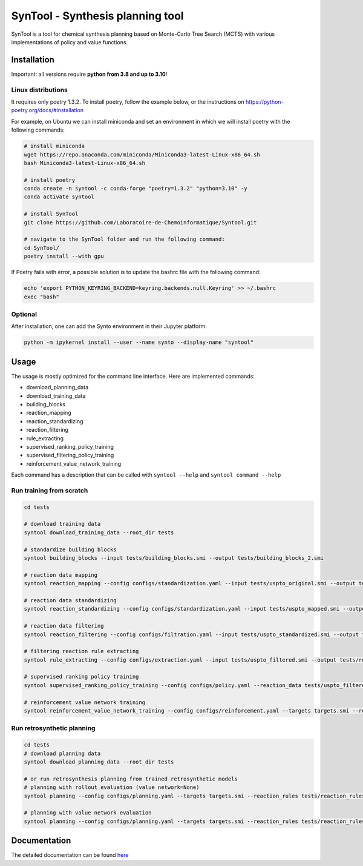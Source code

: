 SynTool - Synthesis planning tool
========
SynTool is a tool for chemical synthesis planning based on Monte-Carlo Tree Search (MCTS)
with various implementations of policy and value functions.

Installation
------------

Important: all versions require **python from 3.8 and up to 3.10**!

Linux distributions
^^^^^^^^^^^

It requires only poetry 1.3.2. To install poetry, follow the example below, or the instructions on
https://python-poetry.org/docs/#installation

For example, on Ubuntu we can install miniconda and set an environment in which we will install poetry with the following commands:

.. code-block:: bash

    # install miniconda
    wget https://repo.anaconda.com/miniconda/Miniconda3-latest-Linux-x86_64.sh
    bash Miniconda3-latest-Linux-x86_64.sh

    # install poetry
    conda create -n syntool -c conda-forge "poetry=1.3.2" "python=3.10" -y
    conda activate syntool

    # install SynTool
    git clone https://github.com/Laboratoire-de-Chemoinformatique/Syntool.git

    # navigate to the SynTool folder and run the following command:
    cd SynTool/
    poetry install --with gpu

If Poetry fails with error, a possible solution is to update the bashrc file with the following command:

.. code-block:: bash

    echo 'export PYTHON_KEYRING_BACKEND=keyring.backends.null.Keyring' >> ~/.bashrc
    exec "bash"

Optional
^^^^^^^^^^^
After installation, one can add the Synto environment in their Jupyter platform:

.. code-block:: bash

    python -m ipykernel install --user --name synto --display-name "syntool"

Usage
------------
The usage is mostly optimized for the command line interface.
Here are implemented commands:

* download_planning_data
* download_training_data
* building_blocks
* reaction_mapping
* reaction_standardizing
* reaction_filtering
* rule_extracting
* supervised_ranking_policy_training
* supervised_filtering_policy_training
* reinforcement_value_network_training

Each command has a description that can be called with ``syntool --help`` and ``syntool command --help``


Run training from scratch
^^^^^^^^^^^
.. code-block:: bash

    cd tests

    # download training data
    syntool download_training_data --root_dir tests

    # standardize building blocks
    syntool building_blocks --input tests/building_blocks.smi --output tests/building_blocks_2.smi

    # reaction data mapping
    syntool reaction_mapping --config configs/standardization.yaml --input tests/uspto_original.smi --output tests/uspto_mapped.smi

    # reaction data standardizing
    syntool reaction_standardizing --config configs/standardization.yaml --input tests/uspto_mapped.smi --output tests/uspto_standardized.smi

    # reaction data filtering
    syntool reaction_filtering --config configs/filtration.yaml --input tests/uspto_standardized.smi --output tests/uspto_filtered.smi

    # filtering reaction rule extracting
    syntool rule_extracting --config configs/extraction.yaml --input tests/uspto_filtered.smi --output tests/reaction_rules.pickle

    # supervised ranking policy training
    syntool supervised_ranking_policy_training --config configs/policy.yaml --reaction_data tests/uspto_filtered.smi --reaction_rules tests/reaction_rules.pickle --results_dir tests/ranking_policy_network

    # reinforcement value network training
    syntool reinforcement_value_network_training --config configs/reinforcement.yaml --targets targets.smi --reaction_rules tests/reaction_rules.pickle --building_blocks tests/building_blocks.smi --policy_network tests/ranking_policy_network/weights/policy_network.ckpt --results_dir tests/value_network


Run retrosynthetic planning
^^^^^^^^^^^
.. code-block:: bash

    cd tests
    # download planning data
    syntool download_planning_data --root_dir tests

    # or run retrosynthesis planning from trained retrosynthetic models
    # planning with rollout evaluation (value network=None)
    syntool planning --config configs/planning.yaml --targets targets.smi --reaction_rules tests/reaction_rules.pickle --building_blocks tests/building_blocks.smi --policy_network tests/ranking_policy_network/weights/policy_network.ckpt --results_dir tests/planning

    # planning with value network evaluation
    syntool planning --config configs/planning.yaml --targets targets.smi --reaction_rules tests/reaction_rules.pickle --building_blocks tests/building_blocks.smi --policy_network tests/ranking_policy_network/weights/policy_network.ckpt --value_network tests/value_network/weights/value_network.ckpt --results_dir tests/planning

Documentation
-----------

The detailed documentation can be found `here <https://laboratoire-de-chemoinformatique.github.io/SynTool/>`_

